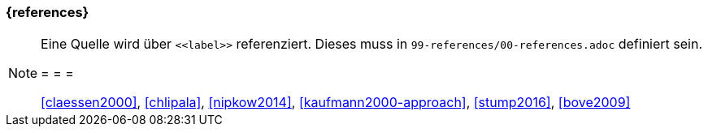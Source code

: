 === {references}




[NOTE]
====
Eine Quelle wird über `\<<label>>` referenziert. Dieses muss in `99-references/00-references.adoc` definiert sein.

= = =

<<claessen2000>>, <<chlipala>>, <<nipkow2014>>,
<<kaufmann2000-approach>>, <<stump2016>>, <<bove2009>>
====
